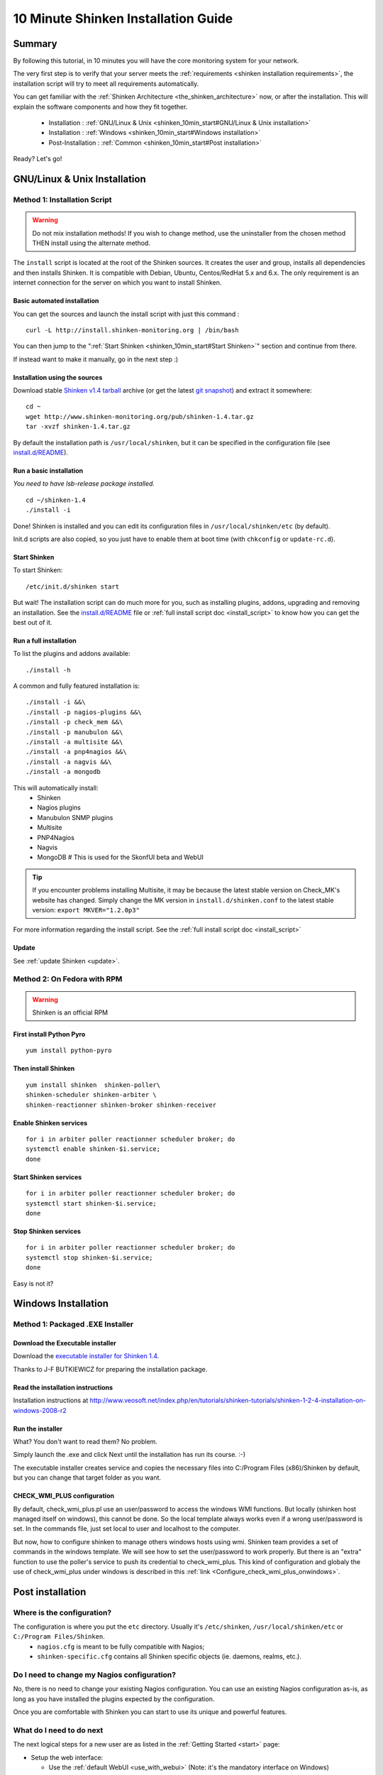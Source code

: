 .. _shinken_10min_start:




=====================================
10 Minute Shinken Installation Guide 
=====================================





Summary 
--------


By following this tutorial, in 10 minutes you will have the core monitoring system for your network.

The very first step is to verify that your server meets the :ref:`requirements <shinken installation requirements>`, the installation script will try to meet all requirements automatically.
   
You can get familiar with the :ref:`Shinken Architecture <the_shinken_architecture>` now, or after the installation. This will explain the software components and how they fit together.


  * Installation : :ref:`GNU/Linux & Unix <shinken_10min_start#GNU/Linux & Unix installation>`
  * Installation : :ref:`Windows <shinken_10min_start#Windows installation>`
  * Post-Installation : :ref:`Common <shinken_10min_start#Post installation>`

Ready? Let's go!


.. _shinken_10min_start#GNU/Linux & Unix installation:

GNU/Linux & Unix Installation 
------------------------------



Method 1: Installation Script 
~~~~~~~~~~~~~~~~~~~~~~~~~~~~~~

.. warning::  Do not mix installation methods! If you wish to change method, use the uninstaller from the chosen method THEN install using the alternate method.

The ``install`` script is located at the root of the Shinken sources. It creates the user and group, installs all dependencies and then installs Shinken. It is compatible with Debian, Ubuntu, Centos/RedHat 5.x and 6.x. The only requirement is an internet connection for the server on which you want to install Shinken.



Basic automated installation 
*****************************

You can get the sources and launch the install script with just this command :


::

  curl -L http://install.shinken-monitoring.org | /bin/bash
  
You can then jump to the ":ref:`Start Shinken <shinken_10min_start#Start Shinken>`" section and continue from there.

If instead want to make it manually, go in the next step :)



Installation using the sources 
*******************************


Download stable `Shinken v1.4 tarball`_ archive (or get the latest `git snapshot`_) and extract it somewhere:

::

  cd ~
  wget http://www.shinken-monitoring.org/pub/shinken-1.4.tar.gz
  tar -xvzf shinken-1.4.tar.gz


By default the installation path is ``/usr/local/shinken``, but it can be specified in the configuration file (see `install.d/README`_).



Run a basic installation 
*************************

*You need to have lsb-release package installed.*

::

  cd ~/shinken-1.4
  ./install -i

Done! Shinken is installed and you can edit its configuration files in ``/usr/local/shinken/etc`` (by default).

Init.d scripts are also copied, so you just have to enable them at boot time (with ``chkconfig`` or ``update-rc.d``).



.. _shinken_10min_start#Start Shinken:

Start Shinken 
**************

To start Shinken:

::

  /etc/init.d/shinken start
  
But wait! The installation script can do much more for you, such as installing plugins, addons, upgrading and removing an installation. See the `install.d/README`_ file or :ref:`full install script doc <install_script>` to know how you can get the best out of it.



Run a full installation 
************************


To list the plugins and addons available:

::

  ./install -h
  
A common and fully featured installation is:


::

  ./install -i &&\
  ./install -p nagios-plugins &&\
  ./install -p check_mem &&\
  ./install -p manubulon &&\
  ./install -a multisite &&\
  ./install -a pnp4nagios &&\
  ./install -a nagvis &&\
  ./install -a mongodb


This will automatically install:
  * Shinken
  * Nagios plugins
  * Manubulon SNMP plugins
  * Multisite
  * PNP4Nagios
  * Nagvis
  * MongoDB  # This is used for the SkonfUI beta and WebUI

.. tip::  
     If you encounter problems installing Multisite, it may be because the latest stable version on Check_MK's website has changed. Simply change the MK version in ``install.d/shinken.conf`` to the latest stable version: ``export MKVER="1.2.0p3"``
     
  
For more information regarding the install script. See the :ref:`full install script doc <install_script>`
  


Update 
*******

  
See :ref:`update Shinken <update>`.
  
  


Method 2: On Fedora with RPM 
~~~~~~~~~~~~~~~~~~~~~~~~~~~~~

.. warning::  Shinken is an official RPM
  


First install Python Pyro 
**************************

::

    yum install python-pyro




Then install Shinken 
*********************



::

  yum install shinken  shinken-poller\
  shinken-scheduler shinken-arbiter \
  shinken-reactionner shinken-broker shinken-receiver




Enable Shinken services 
************************


::

  for i in arbiter poller reactionner scheduler broker; do
  systemctl enable shinken-$i.service;
  done



Start Shinken services 
***********************


::

  for i in arbiter poller reactionner scheduler broker; do
  systemctl start shinken-$i.service;
  done



Stop Shinken services 
**********************


::

  for i in arbiter poller reactionner scheduler broker; do
  systemctl stop shinken-$i.service;
  done

Easy is not it?


Windows Installation 
---------------------




Method 1: Packaged .EXE Installer 
~~~~~~~~~~~~~~~~~~~~~~~~~~~~~~~~~~




Download the Executable installer 
**********************************


Download the `executable installer for Shinken 1.4`_.

Thanks to J-F BUTKIEWICZ for preparing the installation package.



Read the installation instructions 
***********************************


Installation instructions at http://www.veosoft.net/index.php/en/tutorials/shinken-tutorials/shinken-1-2-4-installation-on-windows-2008-r2



Run the installer 
******************


What? You don't want to read them? No problem.

Simply launch the .exe and click Next until the installation has run its course. :-)

The executable installer creates service and copies the necessary files into C:/Program Files (x86)/Shinken by default, but you can change that target folder as you want.



CHECK_WMI_PLUS configuration 
*****************************


By default, check_wmi_plus.pl use an user/password to access the windows WMI functions. But locally (shinken host managed itself on windows), this cannot be done. So the local template always works even if a wrong user/password is set. In the commands file, just set local to user and localhost to the computer. 

But now, how to configure shinken to manage others windows hosts using wmi. Shinken team provides a set of commands in the windows template. We will see how to set the user/password to work properly. But there is an "extra" function to use the poller's service to push its credential to check_wmi_plus.
This kind of configuration and globaly the use of check_wmi_plus under windows is described in this :ref:`link <Configure_check_wmi_plus_onwindows>`.


Post installation 
------------------




Where is the configuration? 
~~~~~~~~~~~~~~~~~~~~~~~~~~~~


The configuration is where you put the ``etc`` directory. Usually it's ``/etc/shinken``, ``/usr/local/shinken/etc`` or ``C:/Program Files/Shinken``.
  * ``nagios.cfg`` is meant to be fully compatible with Nagios;
  * ``shinken-specific.cfg`` contains all Shinken specific objects (ie. daemons, realms, etc.).



Do I need to change my Nagios configuration? 
~~~~~~~~~~~~~~~~~~~~~~~~~~~~~~~~~~~~~~~~~~~~~


No, there is no need to change your existing Nagios configuration.
You can use an existing Nagios configuration as-is, as long as you have installed the plugins expected by the configuration.

Once you are comfortable with Shinken you can start to use its unique and powerful features.



What do I need to do next 
~~~~~~~~~~~~~~~~~~~~~~~~~~


The next logical steps for a new user are as listed in the :ref:`Getting Started <start>` page: 

* Setup the web interface:

  * Use the :ref:`default WebUI <use_with_webui>` (Note: it's the mandatory interface on Windows)
  * Or set-up a :ref:`third-party web interface <use_shinken_with>` and addons.

* Did you read the :ref:`Shinken Architecture <the_shinken_architecture>` presentation?
* Complete the :ref:`Shinken basic installation <configure_shinken>`
* Start adding devices to monitor, such as:

  * :ref:`Public services <monitoring_a_network_service>` (HTTP, SMTP, IMAP, SSH, etc.)
  * :ref:`GNU/Linux <monitoring_a_linux>` clients
  * :ref:`Windows <monitoring_a_windows>` clients
  * :ref:`Routers <monitoring_a_router_or_switch>`
  * :ref:`Printers <monitoring_a_printer>`



Getting Help 
~~~~~~~~~~~~~


New and experienced users sometimes need to find documentation, troubleshooting tips, a place to chat, etc. The :ref:`Shinken community provides many resources to help you <how_to_contribute#Shinken resources for users>`. You can discuss installation documentation changes in the Shinken forums.



.. _git snapshot: https://github.com/naparuba/shinken/tarball/master
.. _Shinken v1.4 tarball: http://shinken-monitoring.org/pub/shinken-1.4.tar.gz
.. _install.d/README: https://github.com/naparuba/shinken/blob/master/install.d/README
.. _executable installer for Shinken 1.4: http://www.veosoft.net/index.php/en/component/phocadownload/category/1-binary-packages?download=6:shinken-1-4
